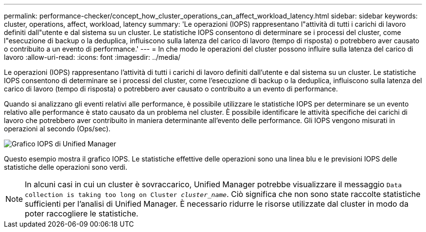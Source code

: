---
permalink: performance-checker/concept_how_cluster_operations_can_affect_workload_latency.html 
sidebar: sidebar 
keywords: cluster, operations, affect, workload, latency 
summary: 'Le operazioni (IOPS) rappresentano l"attività di tutti i carichi di lavoro definiti dall"utente e dal sistema su un cluster. Le statistiche IOPS consentono di determinare se i processi del cluster, come l"esecuzione di backup o la deduplica, influiscono sulla latenza del carico di lavoro (tempo di risposta) o potrebbero aver causato o contribuito a un evento di performance.' 
---
= In che modo le operazioni del cluster possono influire sulla latenza del carico di lavoro
:allow-uri-read: 
:icons: font
:imagesdir: ../media/


[role="lead"]
Le operazioni (IOPS) rappresentano l'attività di tutti i carichi di lavoro definiti dall'utente e dal sistema su un cluster. Le statistiche IOPS consentono di determinare se i processi del cluster, come l'esecuzione di backup o la deduplica, influiscono sulla latenza del carico di lavoro (tempo di risposta) o potrebbero aver causato o contribuito a un evento di performance.

Quando si analizzano gli eventi relativi alle performance, è possibile utilizzare le statistiche IOPS per determinare se un evento relativo alle performance è stato causato da un problema nel cluster. È possibile identificare le attività specifiche dei carichi di lavoro che potrebbero aver contribuito in maniera determinante all'evento delle performance. Gli IOPS vengono misurati in operazioni al secondo (Ops/sec).

image::../media/opm_ops_chart_png.png[Grafico IOPS di Unified Manager]

Questo esempio mostra il grafico IOPS. Le statistiche effettive delle operazioni sono una linea blu e le previsioni IOPS delle statistiche delle operazioni sono verdi.

[NOTE]
====
In alcuni casi in cui un cluster è sovraccarico, Unified Manager potrebbe visualizzare il messaggio `Data collection is taking too long on Cluster _cluster_name_`. Ciò significa che non sono state raccolte statistiche sufficienti per l'analisi di Unified Manager. È necessario ridurre le risorse utilizzate dal cluster in modo da poter raccogliere le statistiche.

====